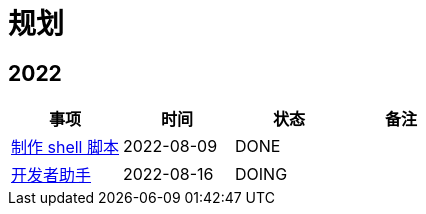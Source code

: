= 规划

:numbered!: ''

== 2022

|===
|事项 |时间 |状态 |备注

|https://github.com/peacetrue/peacetrue-shell[制作 shell 脚本^]
|2022-08-09
|DONE
|

|https://github.com/peacetrue/bee[开发者助手^]
|2022-08-16
|DOING
|
|===
